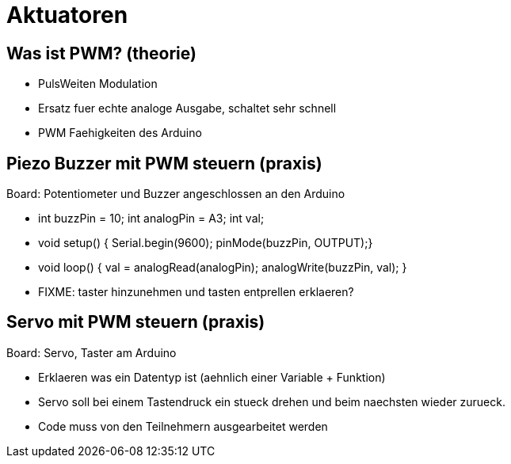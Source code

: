 = Aktuatoren

== Was ist PWM? (theorie)

  - PulsWeiten Modulation
  - Ersatz fuer echte analoge Ausgabe, schaltet sehr schnell
  - PWM Faehigkeiten des Arduino

== Piezo Buzzer mit PWM steuern (praxis)

Board: Potentiometer und Buzzer angeschlossen an den Arduino

  - int buzzPin = 10; int analogPin = A3; int val;
  - void setup() { Serial.begin(9600); pinMode(buzzPin, OUTPUT);}
  - void loop() { val = analogRead(analogPin); analogWrite(buzzPin, val); }

  - FIXME: taster hinzunehmen und tasten entprellen erklaeren?

== Servo mit PWM steuern (praxis)

Board: Servo, Taster am Arduino

  - Erklaeren was ein Datentyp ist (aehnlich einer Variable + Funktion)
  - Servo soll bei einem Tastendruck ein stueck drehen und beim naechsten wieder zurueck.
  - Code muss von den Teilnehmern ausgearbeitet werden

